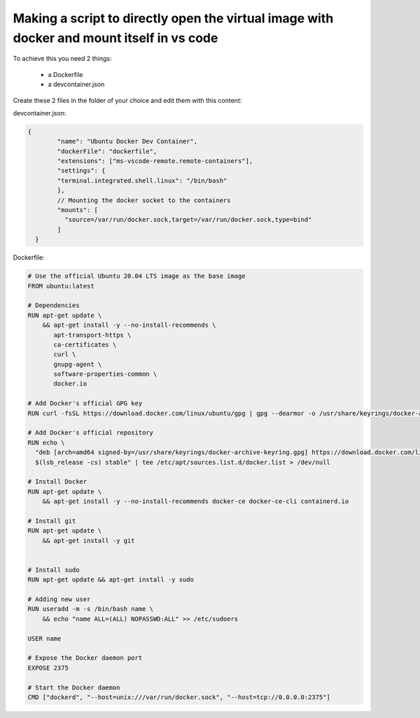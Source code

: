 Making a script to directly open the virtual image with docker and mount itself in vs code
============================================================================================

To achieve this you need 2 things:

 * a Dockerfile
 
 * a devcontainer.json
 
Create these 2 files in the folder of your choice and edit them with this content:

devcontainer.json:

.. code-block:: console
	
	{
		"name": "Ubuntu Docker Dev Container",
		"dockerFile": "dockerfile",
		"extensions": ["ms-vscode-remote.remote-containers"],
		"settings": {
		"terminal.integrated.shell.linux": "/bin/bash"
		},
		// Mounting the docker socket to the containers
		"mounts": [
		  "source=/var/run/docker.sock,target=/var/run/docker.sock,type=bind"
		]
	  }
  	

Dockerfile:

.. code-block:: console
	
	# Use the official Ubuntu 20.04 LTS image as the base image
	FROM ubuntu:latest

	# Dependencies
	RUN apt-get update \
	    && apt-get install -y --no-install-recommends \
	       apt-transport-https \
	       ca-certificates \
	       curl \
	       gnupg-agent \
	       software-properties-common \
	       docker.io

	# Add Docker's official GPG key
	RUN curl -fsSL https://download.docker.com/linux/ubuntu/gpg | gpg --dearmor -o /usr/share/keyrings/docker-archive-keyring.gpg

	# Add Docker's official repository
	RUN echo \
	  "deb [arch=amd64 signed-by=/usr/share/keyrings/docker-archive-keyring.gpg] https://download.docker.com/linux/ubuntu \
	  $(lsb_release -cs) stable" | tee /etc/apt/sources.list.d/docker.list > /dev/null

	# Install Docker
	RUN apt-get update \
	    && apt-get install -y --no-install-recommends docker-ce docker-ce-cli containerd.io

	# Install git
	RUN apt-get update \
	    && apt-get install -y git


	# Install sudo
	RUN apt-get update && apt-get install -y sudo

	# Adding new user
	RUN useradd -m -s /bin/bash name \
	    && echo "name ALL=(ALL) NOPASSWD:ALL" >> /etc/sudoers

	USER name

	# Expose the Docker daemon port
	EXPOSE 2375

	# Start the Docker daemon
	CMD ["dockerd", "--host=unix:///var/run/docker.sock", "--host=tcp://0.0.0.0:2375"]

